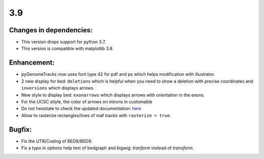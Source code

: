 3.9
===

Changes in dependencies:
^^^^^^^^^^^^^^^^^^^^^^^^

- This version drops support for python 3.7.
- This version is compatible with matplotlib 3.8.

Enhancement:
^^^^^^^^^^^^

- pyGenomeTracks now uses font type 42 for pdf and ps which helps modification with illustrator.

- 2 new display for bed: ``deletions`` which is helpful when you need to show a deletion with precise coordinates and ``inversions`` which displays arrows.
- New style to display bed: ``exonarrows`` which displays arrows with orientation in the exons.
- For the UCSC stlyle, the color of arrows on introns in customable
- Do not hesistate to check the updated documentation: `here <https://pygenometracks.readthedocs.io/en/latest/content/examples.html#examples-with-bed-and-gtf>`_

- Allow to rasterize rectangles/lines of maf tracks with ``rasterize = true``.

Bugfix:
^^^^^^^

- Fix the UTR/Coding of BED8/BED9.
- Fix a typo in options help text of bedgraph and bigwig: `tranform` instead of `transform`.
